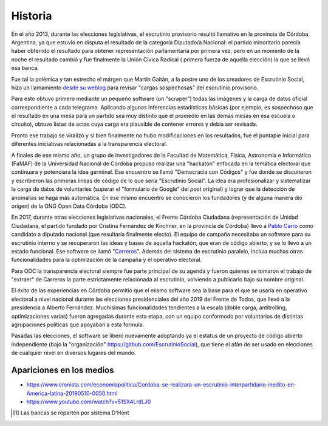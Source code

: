 Historia
========
En el año 2013, durante las elecciones legislativas, el escrutinio provisorio resultó llamativo en la provincia de Córdoba, Argentina, ya que estuvio en disputa el resultado de la categoría Diputado/a Nacional: el partido minoritario parecía haber obtenido el resultado para obtener  representación parlamentaria por primera vez, pero en un momento de la noche el resultado cambió y fue finalmente la Unión Cívica Radical ( primera fuerza de aquella elección) la que se llevó esa banca.

Fue tal la polémica y tan estrecho el márgen que Martín Gaitán, a la postre uno de los creadores de Escrutinio Social, hizo un llamamiento `desde su weblog <http://mgaitan.github.io/posts/no-al-fraude-en-cordoba-ayudanos/>`_ para revisar "cargas sospechosas" del escrutinio provisorio.

Para esto obtuvo primero mediante un pequeño software (un "scraper") todas las imágenes y la carga de datos oficial correspondiente a cada telegrama. Aplicando algunas inferencias estadísticas básicas (por ejemplo, es sospechoso que el resultado en una mesa para un partido sea muy distinto que el promedio en las demas mesas en esa escuela o circuito), obtuvo listas de actas cuya carga era plausible de contener errores y debía ser revisada.

Pronto ese trabajo se viralizó y si bien finalmente no hubo modificaciones en los resultados, fue el puntapie inicial para diferentes iniciativas relacionadas a la transparencia electoral.

A finales de ese mismo año, un grupo de investigadores de la Facultad
de Matemática, Física, Astronomía e Informática (FaMAF) de la Universidad Nacional de Córdoba propuso realizar una "hackatón" enfocada en la temática electoral que continuara y potenciara la idea germinal. Ese encuentro se llamó "Democracia con Códigos" y fue donde se discutieron y escribieron las primeras lineas de código de lo que sería "Escrutinio Social". La idea era profesionalizar y sistematizar la carga de datos de voluntaries (superar el "formulario de Google" del *post* original) y lograr que la detección de anomalías se haga más automática. En ese mismo encuentro se conocieron los fundadores (y de alguna manera dió origen) de la ONG Open Data Córdoba (ODC).

En 2017, durante otras elecciones legislativas nacionales, el Frente Córdoba Ciudadana (representación de Unidad Ciudadana, el partido fundado por Cristina Fernández de Kirchner, en la provincia de Córdoba) llevó a `Pablo Carro <https://pablocarro.com.ar/>`_ como candidato a diputado nacional (que resultaría finalmente electo). El equipo de campaña necesitaba un software para su escrutinio interno y se recuperaron las ideas y bases de aquella hackatón, que eran de código abierto, y se lo llevó a un estado funcional. Ese software se llamó "`Carreros <https://github.com/concristina/carreros>`_". Además del sistema de escrutinio paralelo, incluía muchas otras funcionalidades para la optimización de la campaña y el operativo electoral.

Para ODC la transparencia electoral siempre fue parte principal de su agenda y fueron quienes se tomaron el trabajo de "extraer" de Carreros la parte estrictamente relacionada al escrutinio, volviendo a publicarlo bajo su nombre original.

El éxito de las experiencias en Córdoba permitió que el mismo software sea la base para el que se usaría en operativo electoral a nivel nacional durante las elecciones presidenciales del año 2019 del Frente de Todos, que llevó a la presidencia a Alberto Fernández. Muchísimas funcionalidades tendientes a la escala (doble carga, antitrolling, optimizaciones varias) fueron agregadas durante esta etapa, con un equipo conformodo por voluntarios de distintas agrupaciones políticas que apoyaban a esta formula.

Pasadas las elecciones, el software se liberó nuevamente adoptando ya el estatus de un proyecto de código abierto independiente (bajo la "organización" https://github.com/EscrutinioSocial), que tiene el afán de ser usado en elecciones de cualquier nivel en diversos lugares del mundo.


Apariciones en los medios
-------------------------

- https://www.cronista.com/economiapolitica/Cordoba-se-realizara-un-escrutinio-interpartidario-inedito-en-America-latina-20190510-0050.html
- https://www.youtube.com/watch?v=51SX4LrdLJ0


.. [#] Las bancas se reparten por sistema D'Hont
